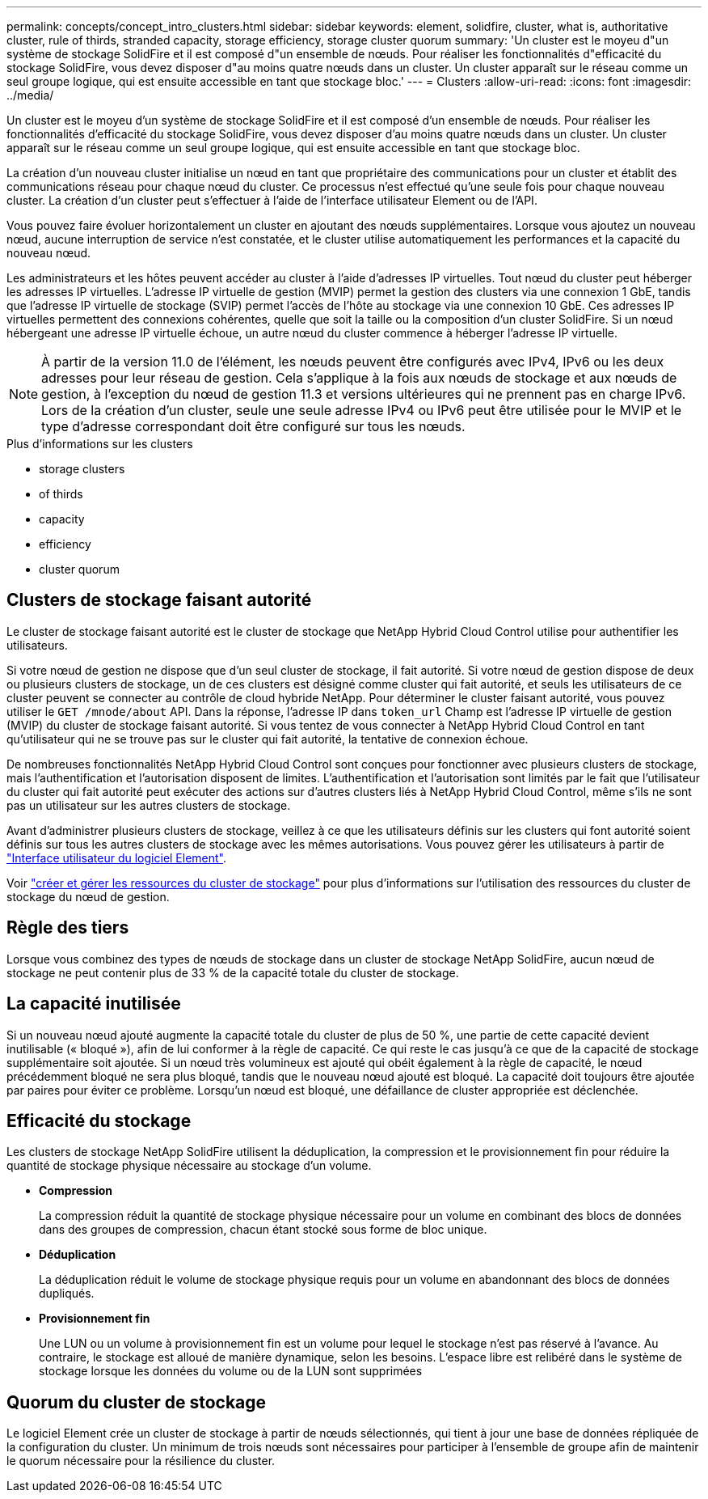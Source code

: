---
permalink: concepts/concept_intro_clusters.html 
sidebar: sidebar 
keywords: element, solidfire, cluster, what is, authoritative  cluster, rule of thirds, stranded capacity, storage efficiency, storage cluster quorum 
summary: 'Un cluster est le moyeu d"un système de stockage SolidFire et il est composé d"un ensemble de nœuds. Pour réaliser les fonctionnalités d"efficacité du stockage SolidFire, vous devez disposer d"au moins quatre nœuds dans un cluster. Un cluster apparaît sur le réseau comme un seul groupe logique, qui est ensuite accessible en tant que stockage bloc.' 
---
= Clusters
:allow-uri-read: 
:icons: font
:imagesdir: ../media/


[role="lead"]
Un cluster est le moyeu d'un système de stockage SolidFire et il est composé d'un ensemble de nœuds. Pour réaliser les fonctionnalités d'efficacité du stockage SolidFire, vous devez disposer d'au moins quatre nœuds dans un cluster. Un cluster apparaît sur le réseau comme un seul groupe logique, qui est ensuite accessible en tant que stockage bloc.

La création d'un nouveau cluster initialise un nœud en tant que propriétaire des communications pour un cluster et établit des communications réseau pour chaque nœud du cluster. Ce processus n'est effectué qu'une seule fois pour chaque nouveau cluster. La création d'un cluster peut s'effectuer à l'aide de l'interface utilisateur Element ou de l'API.

Vous pouvez faire évoluer horizontalement un cluster en ajoutant des nœuds supplémentaires. Lorsque vous ajoutez un nouveau nœud, aucune interruption de service n'est constatée, et le cluster utilise automatiquement les performances et la capacité du nouveau nœud.

Les administrateurs et les hôtes peuvent accéder au cluster à l'aide d'adresses IP virtuelles. Tout nœud du cluster peut héberger les adresses IP virtuelles. L'adresse IP virtuelle de gestion (MVIP) permet la gestion des clusters via une connexion 1 GbE, tandis que l'adresse IP virtuelle de stockage (SVIP) permet l'accès de l'hôte au stockage via une connexion 10 GbE. Ces adresses IP virtuelles permettent des connexions cohérentes, quelle que soit la taille ou la composition d'un cluster SolidFire. Si un nœud hébergeant une adresse IP virtuelle échoue, un autre nœud du cluster commence à héberger l'adresse IP virtuelle.


NOTE: À partir de la version 11.0 de l'élément, les nœuds peuvent être configurés avec IPv4, IPv6 ou les deux adresses pour leur réseau de gestion. Cela s'applique à la fois aux nœuds de stockage et aux nœuds de gestion, à l'exception du nœud de gestion 11.3 et versions ultérieures qui ne prennent pas en charge IPv6. Lors de la création d'un cluster, seule une seule adresse IPv4 ou IPv6 peut être utilisée pour le MVIP et le type d'adresse correspondant doit être configuré sur tous les nœuds.

.Plus d'informations sur les clusters
*  storage clusters
*  of thirds
*  capacity
*  efficiency
*  cluster quorum




== Clusters de stockage faisant autorité

Le cluster de stockage faisant autorité est le cluster de stockage que NetApp Hybrid Cloud Control utilise pour authentifier les utilisateurs.

Si votre nœud de gestion ne dispose que d'un seul cluster de stockage, il fait autorité. Si votre nœud de gestion dispose de deux ou plusieurs clusters de stockage, un de ces clusters est désigné comme cluster qui fait autorité, et seuls les utilisateurs de ce cluster peuvent se connecter au contrôle de cloud hybride NetApp. Pour déterminer le cluster faisant autorité, vous pouvez utiliser le `GET /mnode/about` API. Dans la réponse, l'adresse IP dans `token_url` Champ est l'adresse IP virtuelle de gestion (MVIP) du cluster de stockage faisant autorité. Si vous tentez de vous connecter à NetApp Hybrid Cloud Control en tant qu'utilisateur qui ne se trouve pas sur le cluster qui fait autorité, la tentative de connexion échoue.

De nombreuses fonctionnalités NetApp Hybrid Cloud Control sont conçues pour fonctionner avec plusieurs clusters de stockage, mais l'authentification et l'autorisation disposent de limites. L'authentification et l'autorisation sont limités par le fait que l'utilisateur du cluster qui fait autorité peut exécuter des actions sur d'autres clusters liés à NetApp Hybrid Cloud Control, même s'ils ne sont pas un utilisateur sur les autres clusters de stockage.

Avant d'administrer plusieurs clusters de stockage, veillez à ce que les utilisateurs définis sur les clusters qui font autorité soient définis sur tous les autres clusters de stockage avec les mêmes autorisations. Vous pouvez gérer les utilisateurs à partir de link:../storage/concept_system_manage_manage_cluster_administrator_users.html["Interface utilisateur du logiciel Element"].

Voir link:../mnode/task_mnode_manage_storage_cluster_assets.html["créer et gérer les ressources du cluster de stockage"] pour plus d'informations sur l'utilisation des ressources du cluster de stockage du nœud de gestion.



== Règle des tiers

Lorsque vous combinez des types de nœuds de stockage dans un cluster de stockage NetApp SolidFire, aucun nœud de stockage ne peut contenir plus de 33 % de la capacité totale du cluster de stockage.



== La capacité inutilisée

Si un nouveau nœud ajouté augmente la capacité totale du cluster de plus de 50 %, une partie de cette capacité devient inutilisable (« bloqué »), afin de lui conformer à la règle de capacité. Ce qui reste le cas jusqu'à ce que de la capacité de stockage supplémentaire soit ajoutée. Si un nœud très volumineux est ajouté qui obéit également à la règle de capacité, le nœud précédemment bloqué ne sera plus bloqué, tandis que le nouveau nœud ajouté est bloqué. La capacité doit toujours être ajoutée par paires pour éviter ce problème. Lorsqu'un nœud est bloqué, une défaillance de cluster appropriée est déclenchée.



== Efficacité du stockage

Les clusters de stockage NetApp SolidFire utilisent la déduplication, la compression et le provisionnement fin pour réduire la quantité de stockage physique nécessaire au stockage d'un volume.

* *Compression*
+
La compression réduit la quantité de stockage physique nécessaire pour un volume en combinant des blocs de données dans des groupes de compression, chacun étant stocké sous forme de bloc unique.

* *Déduplication*
+
La déduplication réduit le volume de stockage physique requis pour un volume en abandonnant des blocs de données dupliqués.

* *Provisionnement fin*
+
Une LUN ou un volume à provisionnement fin est un volume pour lequel le stockage n'est pas réservé à l'avance. Au contraire, le stockage est alloué de manière dynamique, selon les besoins. L'espace libre est relibéré dans le système de stockage lorsque les données du volume ou de la LUN sont supprimées





== Quorum du cluster de stockage

Le logiciel Element crée un cluster de stockage à partir de nœuds sélectionnés, qui tient à jour une base de données répliquée de la configuration du cluster. Un minimum de trois nœuds sont nécessaires pour participer à l'ensemble de groupe afin de maintenir le quorum nécessaire pour la résilience du cluster.
